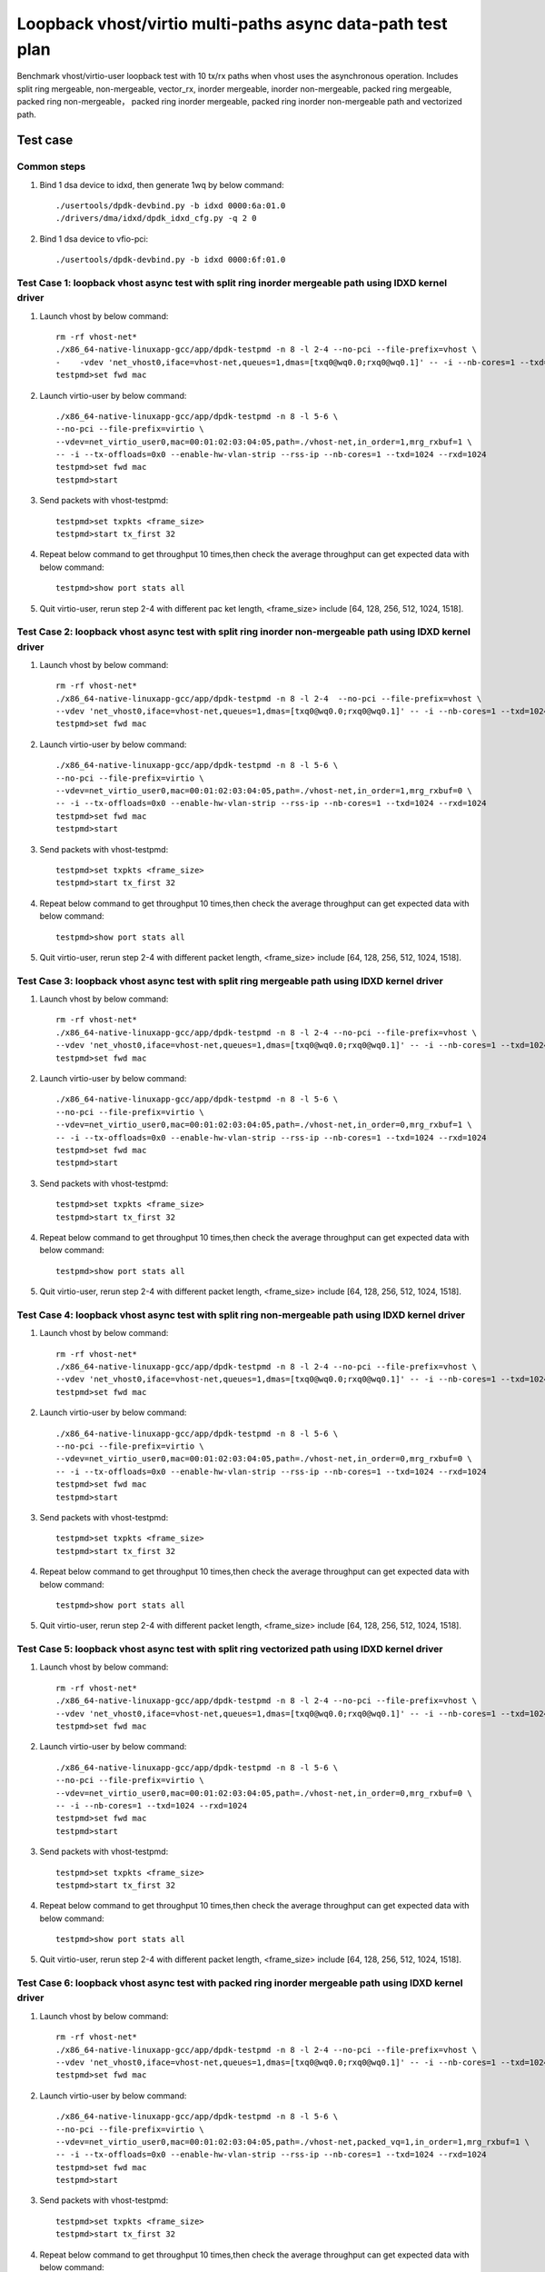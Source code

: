 .. SPDX-License-Identifier: BSD-3-Clause
   Copyright(c) 2023 Intel Corporation

===========================================================
Loopback vhost/virtio multi-paths async data-path test plan
===========================================================

Benchmark vhost/virtio-user loopback test with 10 tx/rx paths when vhost uses the asynchronous operation.
Includes split ring mergeable, non-mergeable, vector_rx, inorder mergeable,
inorder non-mergeable, packed ring mergeable, packed ring non-mergeable，
packed ring inorder mergeable, packed ring inorder non-mergeable path and vectorized path.

Test case
=========

Common steps
------------

1. Bind 1 dsa device to idxd, then generate 1wq by below command::

    ./usertools/dpdk-devbind.py -b idxd 0000:6a:01.0
    ./drivers/dma/idxd/dpdk_idxd_cfg.py -q 2 0

2. Bind 1 dsa device to vfio-pci::

    ./usertools/dpdk-devbind.py -b idxd 0000:6f:01.0

Test Case 1: loopback vhost async test with split ring inorder mergeable path using IDXD kernel driver
------------------------------------------------------------------------------------------------------

1. Launch vhost by below command::

    rm -rf vhost-net*
    ./x86_64-native-linuxapp-gcc/app/dpdk-testpmd -n 8 -l 2-4 --no-pci --file-prefix=vhost \
    -    -vdev 'net_vhost0,iface=vhost-net,queues=1,dmas=[txq0@wq0.0;rxq0@wq0.1]' -- -i --nb-cores=1 --txd=1024 --rxd=1024
    testpmd>set fwd mac

2. Launch virtio-user by below command::

    ./x86_64-native-linuxapp-gcc/app/dpdk-testpmd -n 8 -l 5-6 \
    --no-pci --file-prefix=virtio \
    --vdev=net_virtio_user0,mac=00:01:02:03:04:05,path=./vhost-net,in_order=1,mrg_rxbuf=1 \
    -- -i --tx-offloads=0x0 --enable-hw-vlan-strip --rss-ip --nb-cores=1 --txd=1024 --rxd=1024
    testpmd>set fwd mac
    testpmd>start

3. Send packets with vhost-testpmd::

    testpmd>set txpkts <frame_size>
    testpmd>start tx_first 32

4. Repeat below command to get throughput 10 times,then check the average throughput can get expected data with below command::

    testpmd>show port stats all

5. Quit virtio-user, rerun step 2-4 with different pac    ket length, <frame_size> include [64, 128, 256, 512, 1024, 1518].

Test Case 2: loopback vhost async test with split ring inorder non-mergeable path using IDXD kernel driver
----------------------------------------------------------------------------------------------------------

1. Launch vhost by below command::

    rm -rf vhost-net*
    ./x86_64-native-linuxapp-gcc/app/dpdk-testpmd -n 8 -l 2-4  --no-pci --file-prefix=vhost \
    --vdev 'net_vhost0,iface=vhost-net,queues=1,dmas=[txq0@wq0.0;rxq0@wq0.1]' -- -i --nb-cores=1 --txd=1024 --rxd=1024
    testpmd>set fwd mac

2. Launch virtio-user by below command::

    ./x86_64-native-linuxapp-gcc/app/dpdk-testpmd -n 8 -l 5-6 \
    --no-pci --file-prefix=virtio \
    --vdev=net_virtio_user0,mac=00:01:02:03:04:05,path=./vhost-net,in_order=1,mrg_rxbuf=0 \
    -- -i --tx-offloads=0x0 --enable-hw-vlan-strip --rss-ip --nb-cores=1 --txd=1024 --rxd=1024
    testpmd>set fwd mac
    testpmd>start

3. Send packets with vhost-testpmd::

    testpmd>set txpkts <frame_size>
    testpmd>start tx_first 32

4. Repeat below command to get throughput 10 times,then check the average throughput can get expected data with below command::

    testpmd>show port stats all

5. Quit virtio-user, rerun step 2-4 with different packet length, <frame_size> include [64, 128, 256, 512, 1024, 1518].

Test Case 3: loopback vhost async test with split ring mergeable path using IDXD kernel driver
----------------------------------------------------------------------------------------------

1. Launch vhost by below command::

    rm -rf vhost-net*
    ./x86_64-native-linuxapp-gcc/app/dpdk-testpmd -n 8 -l 2-4 --no-pci --file-prefix=vhost \
    --vdev 'net_vhost0,iface=vhost-net,queues=1,dmas=[txq0@wq0.0;rxq0@wq0.1]' -- -i --nb-cores=1 --txd=1024 --rxd=1024
    testpmd>set fwd mac

2. Launch virtio-user by below command::

    ./x86_64-native-linuxapp-gcc/app/dpdk-testpmd -n 8 -l 5-6 \
    --no-pci --file-prefix=virtio \
    --vdev=net_virtio_user0,mac=00:01:02:03:04:05,path=./vhost-net,in_order=0,mrg_rxbuf=1 \
    -- -i --tx-offloads=0x0 --enable-hw-vlan-strip --rss-ip --nb-cores=1 --txd=1024 --rxd=1024
    testpmd>set fwd mac
    testpmd>start

3. Send packets with vhost-testpmd::

    testpmd>set txpkts <frame_size>
    testpmd>start tx_first 32

4. Repeat below command to get throughput 10 times,then check the average throughput can get expected data with below command::

    testpmd>show port stats all

5. Quit virtio-user, rerun step 2-4 with different packet length, <frame_size> include [64, 128, 256, 512, 1024, 1518].

Test Case 4: loopback vhost async test with split ring non-mergeable path using IDXD kernel driver
--------------------------------------------------------------------------------------------------

1. Launch vhost by below command::

    rm -rf vhost-net*
    ./x86_64-native-linuxapp-gcc/app/dpdk-testpmd -n 8 -l 2-4 --no-pci --file-prefix=vhost \
    --vdev 'net_vhost0,iface=vhost-net,queues=1,dmas=[txq0@wq0.0;rxq0@wq0.1]' -- -i --nb-cores=1 --txd=1024 --rxd=1024
    testpmd>set fwd mac

2. Launch virtio-user by below command::

    ./x86_64-native-linuxapp-gcc/app/dpdk-testpmd -n 8 -l 5-6 \
    --no-pci --file-prefix=virtio \
    --vdev=net_virtio_user0,mac=00:01:02:03:04:05,path=./vhost-net,in_order=0,mrg_rxbuf=0 \
    -- -i --tx-offloads=0x0 --enable-hw-vlan-strip --rss-ip --nb-cores=1 --txd=1024 --rxd=1024
    testpmd>set fwd mac
    testpmd>start

3. Send packets with vhost-testpmd::

    testpmd>set txpkts <frame_size>
    testpmd>start tx_first 32

4. Repeat below command to get throughput 10 times,then check the average throughput can get expected data with below command::

    testpmd>show port stats all

5. Quit virtio-user, rerun step 2-4 with different packet length, <frame_size> include [64, 128, 256, 512, 1024, 1518].

Test Case 5: loopback vhost async test with split ring vectorized path using IDXD kernel driver
-----------------------------------------------------------------------------------------------

1. Launch vhost by below command::

    rm -rf vhost-net*
    ./x86_64-native-linuxapp-gcc/app/dpdk-testpmd -n 8 -l 2-4 --no-pci --file-prefix=vhost \
    --vdev 'net_vhost0,iface=vhost-net,queues=1,dmas=[txq0@wq0.0;rxq0@wq0.1]' -- -i --nb-cores=1 --txd=1024 --rxd=1024
    testpmd>set fwd mac

2. Launch virtio-user by below command::

    ./x86_64-native-linuxapp-gcc/app/dpdk-testpmd -n 8 -l 5-6 \
    --no-pci --file-prefix=virtio \
    --vdev=net_virtio_user0,mac=00:01:02:03:04:05,path=./vhost-net,in_order=0,mrg_rxbuf=0 \
    -- -i --nb-cores=1 --txd=1024 --rxd=1024
    testpmd>set fwd mac
    testpmd>start

3. Send packets with vhost-testpmd::

    testpmd>set txpkts <frame_size>
    testpmd>start tx_first 32

4. Repeat below command to get throughput 10 times,then check the average throughput can get expected data with below command::

    testpmd>show port stats all

5. Quit virtio-user, rerun step 2-4 with different packet length, <frame_size> include [64, 128, 256, 512, 1024, 1518].

Test Case 6: loopback vhost async test with packed ring inorder mergeable path using IDXD kernel driver
-------------------------------------------------------------------------------------------------------

1. Launch vhost by below command::

    rm -rf vhost-net*
    ./x86_64-native-linuxapp-gcc/app/dpdk-testpmd -n 8 -l 2-4 --no-pci --file-prefix=vhost \
    --vdev 'net_vhost0,iface=vhost-net,queues=1,dmas=[txq0@wq0.0;rxq0@wq0.1]' -- -i --nb-cores=1 --txd=1024 --rxd=1024
    testpmd>set fwd mac

2. Launch virtio-user by below command::

    ./x86_64-native-linuxapp-gcc/app/dpdk-testpmd -n 8 -l 5-6 \
    --no-pci --file-prefix=virtio \
    --vdev=net_virtio_user0,mac=00:01:02:03:04:05,path=./vhost-net,packed_vq=1,in_order=1,mrg_rxbuf=1 \
    -- -i --tx-offloads=0x0 --enable-hw-vlan-strip --rss-ip --nb-cores=1 --txd=1024 --rxd=1024
    testpmd>set fwd mac
    testpmd>start

3. Send packets with vhost-testpmd::

    testpmd>set txpkts <frame_size>
    testpmd>start tx_first 32

4. Repeat below command to get throughput 10 times,then check the average throughput can get expected data with below command::

    testpmd>show port stats all

5. Quit virtio-user, rerun step 2-4 with different packet length, <frame_size> include [64, 128, 256, 512, 1024, 1518].

Test Case 7: loopback vhost async test with packed ring inorder non-mergeable path using IDXD kernel driver
-----------------------------------------------------------------------------------------------------------

1. Launch vhost by below command::

    rm -rf vhost-net*
    ./x86_64-native-linuxapp-gcc/app/dpdk-testpmd -n 8 -l 2-4 --no-pci --file-prefix=vhost \
    --vdev 'net_vhost0,iface=vhost-net,queues=1,dmas=[txq0@wq0.0;rxq0@wq0.1]' -- -i --nb-cores=1 --txd=1024 --rxd=1024
    testpmd>set fwd mac

2. Launch virtio-user by below command::

    ./x86_64-native-linuxapp-gcc/app/dpdk-testpmd -n 8 -l 5-6 \
    --no-pci --file-prefix=virtio \
    --vdev=net_virtio_user0,mac=00:01:02:03:04:05,path=./vhost-net,packed_vq=1,in_order=1,mrg_rxbuf=0 \
    -- -i --tx-offloads=0x0 --enable-hw-vlan-strip --rss-ip --nb-cores=1 --txd=1024 --rxd=1024
    testpmd>set fwd mac
    testpmd>start

3. Send packets with vhost-testpmd::

    testpmd>set txpkts <frame_size>
    testpmd>start tx_first 32

4. Repeat below command to get throughput 10 times,then check the average throughput can get expected data with below command::

    testpmd>show port stats all

5. Quit virtio-user, rerun step 2-4 with different packet length, <frame_size> include [64, 128, 256, 512, 1024, 1518].

Test Case 8: loopback vhost async test with packed ring mergeable path using IDXD kernel driver
-----------------------------------------------------------------------------------------------

1. Launch vhost by below command::

    rm -rf vhost-net*
    ./x86_64-native-linuxapp-gcc/app/dpdk-testpmd -n 8 -l 2-4 --no-pci --file-prefix=vhost \
    --vdev 'net_vhost0,iface=vhost-net,queues=1,dmas=[txq0@wq0.0;rxq0@wq0.1]' -- -i --nb-cores=1 --txd=1024 --rxd=1024
    testpmd>set fwd mac

2. Launch virtio-user by below command::

    ./x86_64-native-linuxapp-gcc/app/dpdk-testpmd -n 8 -l 5-6 \
    --no-pci --file-prefix=virtio \
    --vdev=net_virtio_user0,mac=00:01:02:03:04:05,path=./vhost-net,packed_vq=1,mrg_rxbuf=1,in_order=0 \
    -- -i --tx-offloads=0x0 --enable-hw-vlan-strip --rss-ip --nb-cores=1 --txd=1024 --rxd=1024
    testpmd>set fwd mac
    testpmd>start

3. Send packets with vhost-testpmd::

    testpmd>set txpkts <frame_size>
    testpmd>start tx_first 32

4. Repeat below command to get throughput 10 times,then check the average throughput can get expected data with below command::

    testpmd>show port stats all

5. Quit virtio-user, rerun step 2-4 with different packet length, <frame_size> include [64, 128, 256, 512, 1024, 1518].

Test Case 9: loopback vhost async test with packed ring non-mergeable path using IDXD kernel driver
---------------------------------------------------------------------------------------------------

1. Launch vhost by below command::

    rm -rf vhost-net*
    ./x86_64-native-linuxapp-gcc/app/dpdk-testpmd -n 8 -l 2-4 --no-pci --file-prefix=vhost \
    --vdev 'net_vhost0,iface=vhost-net,queues=1,dmas=[txq0@wq0.0;rxq0@wq0.1]' -- -i --nb-cores=1 --txd=1024 --rxd=1024
    testpmd>set fwd mac

2. Launch virtio-user by below command::

    ./x86_64-native-linuxapp-gcc/app/dpdk-testpmd -n 8 -l 5-6 \
    --no-pci --file-prefix=virtio \
    --vdev=net_virtio_user0,mac=00:01:02:03:04:05,path=./vhost-net,packed_vq=1,mrg_rxbuf=0,in_order=0 \
    -- -i --tx-offloads=0x0 --enable-hw-vlan-strip --rss-ip --nb-cores=1 --txd=1024 --rxd=1024
    testpmd>set fwd mac
    testpmd>start

3. Send packets with vhost-testpmd::

    testpmd>set txpkts <frame_size>
    testpmd>start tx_first 32

4. Repeat below command to get throughput 10 times,then check the average throughput can get expected data with below command::

    testpmd>show port stats all

5. Quit virtio-user, rerun step 2-4 with different packet length, <frame_size> include [64, 128, 256, 512, 1024, 1518].

Test Case 10: loopback vhost async test with packed ring vectorized path using IDXD kernel driver
-------------------------------------------------------------------------------------------------

1. Launch vhost by below command::

    rm -rf vhost-net*
    ./x86_64-native-linuxapp-gcc/app/dpdk-testpmd -n 8 -l 2-4 --no-pci --file-prefix=vhost \
    --vdev 'net_vhost0,iface=vhost-net,queues=1,dmas=[txq0@wq0.0;rxq0@wq0.1]' -- -i --nb-cores=1 --txd=1024 --rxd=1024
    testpmd>set fwd mac

2. Launch virtio-user by below command::

    ./x86_64-native-linuxapp-gcc/app/dpdk-testpmd -n 8 -l 5-6 \
    --no-pci --file-prefix=virtio --force-max-simd-bitwidth=512 \
    --vdev=net_virtio_user0,mac=00:01:02:03:04:05,path=./vhost-net,packed_vq=1,in_order=1,mrg_rxbuf=0,vectorized=1 \
    -- -i --rss-ip --nb-cores=1 --txd=1024 --rxd=1024
    testpmd>set fwd mac
    testpmd>start

3. Send packets with vhost-testpmd::

    testpmd>set txpkts <frame_size>
    testpmd>start tx_first 32

4. Repeat below command to get throughput 10 times,then check the average throughput can get expected data with below command::

    testpmd>show port stats all

5. Quit virtio-user, rerun step 2-4 with different packet length, <frame_size> include [64, 128, 256, 512, 1024, 1518].

Test Case 11: loopback vhost async test with split ring inorder mergeable path using vfio-pci driver
----------------------------------------------------------------------------------------------------

1. Launch vhost by below command::

    rm -rf vhost-net*
    ./x86_64-native-linuxapp-gcc/app/dpdk-testpmd -n 8 -l 2-4 -a 0000:6f:01.0,max_queues=2 --file-prefix=vhost \
    --vdev 'net_vhost0,iface=vhost-net,queues=1,dmas=[txq0@0000:6f:01.0-q0;rxq0@0000:6f:01.0-q1]' -- -i --nb-cores=1 --txd=1024 --rxd=1024
    testpmd>set fwd mac

2. Launch virtio-user by below command::

    ./x86_64-native-linuxapp-gcc/app/dpdk-testpmd -n 8 -l 5-6 \
    --no-pci --file-prefix=virtio \
    --vdev=net_virtio_user0,mac=00:01:02:03:04:05,path=./vhost-net,in_order=1,mrg_rxbuf=1 \
    -- -i --tx-offloads=0x0 --enable-hw-vlan-strip --rss-ip --nb-cores=1 --txd=1024 --rxd=1024
    testpmd>set fwd mac
    testpmd>start

3. Send packets with vhost-testpmd::

    testpmd>set txpkts <frame_size>
    testpmd>start tx_first 32

4. Repeat below command to get throughput 10 times,then check the average throughput can get expected data with below command::

    testpmd>show port stats all

5. Quit virtio-user, rerun step 2-4 with different packet length, <frame_size> include [64, 128, 256, 512, 1024, 1518].

Test Case 12: loopback vhost async test with split ring inorder non-mergeable path using vfio-pci driver
--------------------------------------------------------------------------------------------------------

1. Launch vhost by below command::

    rm -rf vhost-net*
    ./x86_64-native-linuxapp-gcc/app/dpdk-testpmd -n 8 -l 2-4 -a 0000:6f:01.0,max_queues=2 --file-prefix=vhost \
    --vdev 'net_vhost0,iface=vhost-net,queues=1,dmas=[txq0@0000:6f:01.0-q0;rxq0@0000:6f:01.0-q1]' -- -i --nb-cores=1 --txd=1024 --rxd=1024
    testpmd>set fwd mac

2. Launch virtio-user by below command::

    ./x86_64-native-linuxapp-gcc/app/dpdk-testpmd -n 8 -l 5-6 \
    --no-pci --file-prefix=virtio \
    --vdev=net_virtio_user0,mac=00:01:02:03:04:05,path=./vhost-net,in_order=1,mrg_rxbuf=0 \
    -- -i --tx-offloads=0x0 --enable-hw-vlan-strip --rss-ip --nb-cores=1 --txd=1024 --rxd=1024
    testpmd>set fwd mac
    testpmd>start

3. Send packets with vhost-testpmd::

    testpmd>set txpkts <frame_size>
    testpmd>start tx_first 32

4. Repeat below command to get throughput 10 times,then check the average throughput can get expected data with below command::

    testpmd>show port stats all

5. Quit virtio-user, rerun step 2-4 with different packet length, <frame_size> include [64, 128, 256, 512, 1024, 1518].

Test Case 13: loopback vhost async test with split ring mergeable path using vfio-pci driver
--------------------------------------------------------------------------------------------

1. Launch vhost by below command::

    rm -rf vhost-net*
    ./x86_64-native-linuxapp-gcc/app/dpdk-testpmd -n 8 -l 2-4 -a 0000:6f:01.0,max_queues=2 --file-prefix=vhost \
    --vdev 'net_vhost0,iface=vhost-net,queues=1,dmas=[txq0@0000:6f:01.0-q0;rxq0@0000:6f:01.0-q1]' -- -i --nb-cores=1 --txd=1024 --rxd=1024
    testpmd>set fwd mac

2. Launch virtio-user by below command::

    ./x86_64-native-linuxapp-gcc/app/dpdk-testpmd -n 8 -l 5-6 \
    --no-pci --file-prefix=virtio \
    --vdev=net_virtio_user0,mac=00:01:02:03:04:05,path=./vhost-net,in_order=0,mrg_rxbuf=1 \
    -- -i --tx-offloads=0x0 --enable-hw-vlan-strip --rss-ip --nb-cores=1 --txd=1024 --rxd=1024
    testpmd>set fwd mac
    testpmd>start

3. Send packets with vhost-testpmd::

    testpmd>set txpkts <frame_size>
    testpmd>start tx_first 32

4. Repeat below command to get throughput 10 times,then check the average throughput can get expected data with below command::

    testpmd>show port stats all

5. Quit virtio-user, rerun step 2-4 with different packet length, <frame_size> include [64, 128, 256, 512, 1024, 1518].

Test Case 14: loopback vhost async test with split ring non-mergeable path using vfio-pci driver
------------------------------------------------------------------------------------------------

1. Launch vhost by below command::

    rm -rf vhost-net*
    ./x86_64-native-linuxapp-gcc/app/dpdk-testpmd -n 8 -l 2-4 -a 0000:6f:01.0,max_queues=2 --file-prefix=vhost \
    --vdev 'net_vhost0,iface=vhost-net,queues=1,dmas=[txq0@0000:6f:01.0-q0;rxq0@0000:6f:01.0-q1]' -- -i --nb-cores=1 --txd=1024 --rxd=1024
    testpmd>set fwd mac

2. Launch virtio-user by below command::

    ./x86_64-native-linuxapp-gcc/app/dpdk-testpmd -n 8 -l 5-6 \
    --no-pci --file-prefix=virtio \
    --vdev=net_virtio_user0,mac=00:01:02:03:04:05,path=./vhost-net,in_order=0,mrg_rxbuf=0 \
    -- -i --tx-offloads=0x0 --enable-hw-vlan-strip --rss-ip --nb-cores=1 --txd=1024 --rxd=1024
    testpmd>set fwd mac
    testpmd>start

3. Send packets with vhost-testpmd::

    testpmd>set txpkts <frame_size>
    testpmd>start tx_first 32

4. Repeat below command to get throughput 10 times,then check the average throughput can get expected data with below command::

    testpmd>show port stats all

5. Quit virtio-user, rerun step 2-4 with different packet length, <frame_size> include [64, 128, 256, 512, 1024, 1518].

Test Case 15: loopback vhost async test with split ring vectorized path using vfio-pci driver
---------------------------------------------------------------------------------------------

1. Launch vhost by below command::

    rm -rf vhost-net*
    ./x86_64-native-linuxapp-gcc/app/dpdk-testpmd -n 8 -l 2-4 -a 0000:6f:01.0,max_queues=2 --file-prefix=vhost \
    --vdev 'net_vhost0,iface=vhost-net,queues=1,dmas=[txq0@0000:6f:01.0-q0;rxq0@0000:6f:01.0-q1]' -- -i --nb-cores=1 --txd=1024 --rxd=1024
    testpmd>set fwd mac

2. Launch virtio-user by below command::

    ./x86_64-native-linuxapp-gcc/app/dpdk-testpmd -n 8 -l 5-6 \
    --no-pci --file-prefix=virtio \
    --vdev=net_virtio_user0,mac=00:01:02:03:04:05,path=./vhost-net,in_order=0,mrg_rxbuf=0 \
    -- -i --nb-cores=1 --txd=1024 --rxd=1024
    testpmd>set fwd mac
    testpmd>start

3. Send packets with vhost-testpmd::

    testpmd>set txpkts <frame_size>
    testpmd>start tx_first 32

4. Repeat below command to get throughput 10 times,then check the average throughput can get expected data with below command::

    testpmd>show port stats all

5. Quit virtio-user, rerun step 2-4 with different packet length, <frame_size> include [64, 128, 256, 512, 1024, 1518].

Test Case 16: loopback vhost async test with packed ring inorder mergeable path using vfio-pci driver
-----------------------------------------------------------------------------------------------------

1. Launch vhost by below command::

    rm -rf vhost-net*
    ./x86_64-native-linuxapp-gcc/app/dpdk-testpmd -n 8 -l 2-4 -a 0000:6f:01.0,max_queues=2 --file-prefix=vhost \
    --vdev 'net_vhost0,iface=vhost-net,queues=1,dmas=[txq0@0000:6f:01.0-q0;rxq0@0000:6f:01.0-q1]' -- -i --nb-cores=1 --txd=1024 --rxd=1024
    testpmd>set fwd mac

2. Launch virtio-user by below command::

    ./x86_64-native-linuxapp-gcc/app/dpdk-testpmd -n 8 -l 5-6 \
    --no-pci --file-prefix=virtio \
    --vdev=net_virtio_user0,mac=00:01:02:03:04:05,path=./vhost-net,packed_vq=1,in_order=1,mrg_rxbuf=1 \
    -- -i --tx-offloads=0x0 --enable-hw-vlan-strip --rss-ip --nb-cores=1 --txd=1024 --rxd=1024
    testpmd>set fwd mac
    testpmd>start

3. Send packets with vhost-testpmd::

    testpmd>set txpkts <frame_size>
    testpmd>start tx_first 32

4. Repeat below command to get throughput 10 times,then check the average throughput can get expected data with below command::

    testpmd>show port stats all

5. Quit virtio-user, rerun step 2-4 with different packet length, <frame_size> include [64, 128, 256, 512, 1024, 1518].

Test Case 17: loopback vhost async test with packed ring inorder non-mergeable path using vfio-pci driver
---------------------------------------------------------------------------------------------------------

1. Launch vhost by below command::

    rm -rf vhost-net*
    ./x86_64-native-linuxapp-gcc/app/dpdk-testpmd -n 8 -l 2-4 -a 0000:6f:01.0,max_queues=2 --file-prefix=vhost \
    --vdev 'net_vhost0,iface=vhost-net,queues=1,dmas=[txq0@0000:6f:01.0-q0;rxq0@0000:6f:01.0-q1]' -- -i --nb-cores=1 --txd=1024 --rxd=1024
    testpmd>set fwd mac

2. Launch virtio-user by below command::

    ./x86_64-native-linuxapp-gcc/app/dpdk-testpmd -n 8 -l 5-6 \
    --no-pci --file-prefix=virtio \
    --vdev=net_virtio_user0,mac=00:01:02:03:04:05,path=./vhost-net,packed_vq=1,in_order=1,mrg_rxbuf=0 \
    -- -i --tx-offloads=0x0 --enable-hw-vlan-strip --rss-ip --nb-cores=1 --txd=1024 --rxd=1024
    testpmd>set fwd mac
    testpmd>start

3. Send packets with vhost-testpmd::

    testpmd>set txpkts <frame_size>
    testpmd>start tx_first 32

4. Repeat below command to get throughput 10 times,then check the average throughput can get expected data with below command::

    testpmd>show port stats all

5. Quit virtio-user, rerun step 2-4 with different packet length, <frame_size> include [64, 128, 256, 512, 1024, 1518].

Test Case 18: loopback vhost async test with packed ring mergeable path using vfio-pci driver
---------------------------------------------------------------------------------------------

1. Launch vhost by below command::

    rm -rf vhost-net*
    ./x86_64-native-linuxapp-gcc/app/dpdk-testpmd -n 8 -l 2-4 -a 0000:6f:01.0,max_queues=2 --file-prefix=vhost \
    --vdev 'net_vhost0,iface=vhost-net,queues=1,dmas=[txq0@0000:6f:01.0-q0;rxq0@0000:6f:01.0-q1]' -- -i --nb-cores=1 --txd=1024 --rxd=1024
    testpmd>set fwd mac

2. Launch virtio-user by below command::

    ./x86_64-native-linuxapp-gcc/app/dpdk-testpmd -n 8 -l 5-6 \
    --no-pci --file-prefix=virtio \
    --vdev=net_virtio_user0,mac=00:01:02:03:04:05,path=./vhost-net,packed_vq=1,mrg_rxbuf=1,in_order=0 \
    -- -i --tx-offloads=0x0 --enable-hw-vlan-strip --rss-ip --nb-cores=1 --txd=1024 --rxd=1024
    testpmd>set fwd mac
    testpmd>start

3. Send packets with vhost-testpmd::

    testpmd>set txpkts <frame_size>
    testpmd>start tx_first 32

4. Repeat below command to get throughput 10 times,then check the average throughput can get expected data with below command::

    testpmd>show port stats all

5. Quit virtio-user, rerun step 2-4 with different packet length, <frame_size> include [64, 128, 256, 512, 1024, 1518].

Test Case 19: loopback vhost async test with packed ring non-mergeable path using vfio-pci driver
-------------------------------------------------------------------------------------------------

1. Launch vhost by below command::

    rm -rf vhost-net*
    ./x86_64-native-linuxapp-gcc/app/dpdk-testpmd -n 8 -l 2-4 -a 0000:6f:01.0,max_queues=2 --file-prefix=vhost \
    --vdev 'net_vhost0,iface=vhost-net,queues=1,dmas=[txq0@0000:6f:01.0-q0;rxq0@0000:6f:01.0-q1]' -- -i --nb-cores=1 --txd=1024 --rxd=1024
    testpmd>set fwd mac

2. Launch virtio-user by below command::

    ./x86_64-native-linuxapp-gcc/app/dpdk-testpmd -n 8 -l 5-6 \
    --no-pci --file-prefix=virtio \
    --vdev=net_virtio_user0,mac=00:01:02:03:04:05,path=./vhost-net,packed_vq=1,mrg_rxbuf=0,in_order=0 \
    -- -i --tx-offloads=0x0 --enable-hw-vlan-strip --rss-ip --nb-cores=1 --txd=1024 --rxd=1024
    testpmd>set fwd mac
    testpmd>start

3. Send packets with vhost-testpmd::

    testpmd>set txpkts <frame_size>
    testpmd>start tx_first 32

4. Repeat below command to get throughput 10 times,then check the average throughput can get expected data with below command::

    testpmd>show port stats all

5. Quit virtio-user, rerun step 2-4 with different packet length, <frame_size> include [64, 128, 256, 512, 1024, 1518].

Test Case 20: loopback vhost async test with packed ring vectorized path using vfio-pci driver
----------------------------------------------------------------------------------------------

1. Launch vhost by below command::

    rm -rf vhost-net*
    ./x86_64-native-linuxapp-gcc/app/dpdk-testpmd -n 8 -l 2-4 -a 0000:6f:01.0,max_queues=2 --file-prefix=vhost \
    --vdev 'net_vhost0,iface=vhost-net,queues=1,dmas=[txq0@0000:6f:01.0-q0;rxq0@0000:6f:01.0-q1]' -- -i --nb-cores=1 --txd=1024 --rxd=1024
    testpmd>set fwd mac

2. Launch virtio-user by below command::

    ./x86_64-native-linuxapp-gcc/app/dpdk-testpmd -n 8 -l 5-6 \
    --no-pci --file-prefix=virtio --force-max-simd-bitwidth=512 \
    --vdev=net_virtio_user0,mac=00:01:02:03:04:05,path=./vhost-net,packed_vq=1,in_order=1,mrg_rxbuf=0,vectorized=1 \
    -- -i --rss-ip --nb-cores=1 --txd=1024 --rxd=1024
    testpmd>set fwd mac
    testpmd>start

3. Send packets with vhost-testpmd::

    testpmd>set txpkts <frame_size>
    testpmd>start tx_first 32

4. Repeat below command to get throughput 10 times,then check the average throughput can get expected data with below command::

    testpmd>show port stats all

5. Quit virtio-user, rerun step 2-4 with different packet length, <frame_size> include [64, 128, 256, 512, 1024, 1518].
